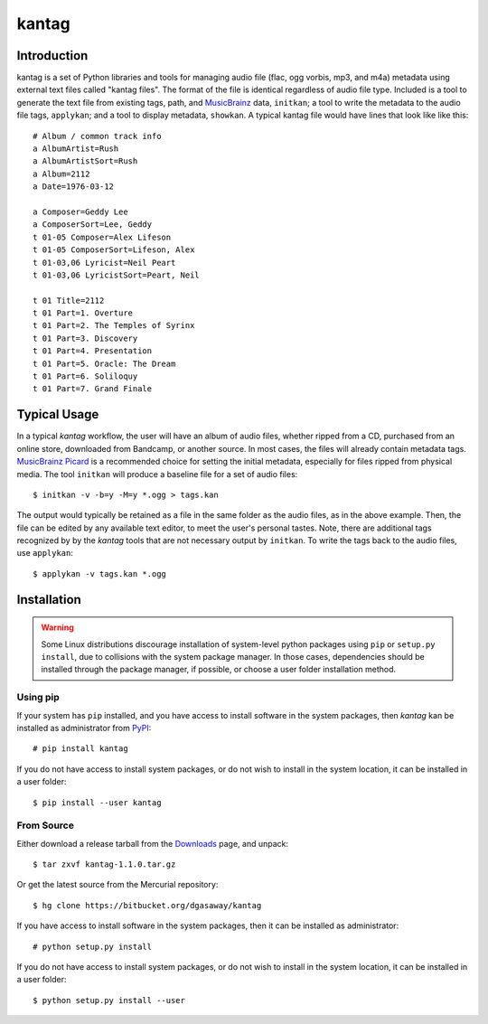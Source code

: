 ======
kantag
======

Introduction
============

kantag is a set of Python libraries and tools for managing audio file (flac,
ogg vorbis, mp3, and m4a) metadata using external text files called "kantag
files".  The format of the file is identical regardless of audio file type.  
Included is a tool to generate the text file from existing tags, path, and
`MusicBrainz <http://musicbrainz.org>`_ data, ``initkan``; a tool to write the
metadata to the audio file tags, ``applykan``; and a tool to display metadata,
``showkan``.  A typical kantag file would have lines that look like like
this::

    # Album / common track info
    a AlbumArtist=Rush
    a AlbumArtistSort=Rush
    a Album=2112
    a Date=1976-03-12

    a Composer=Geddy Lee
    a ComposerSort=Lee, Geddy
    t 01-05 Composer=Alex Lifeson
    t 01-05 ComposerSort=Lifeson, Alex
    t 01-03,06 Lyricist=Neil Peart
    t 01-03,06 LyricistSort=Peart, Neil

    t 01 Title=2112
    t 01 Part=1. Overture
    t 01 Part=2. The Temples of Syrinx
    t 01 Part=3. Discovery
    t 01 Part=4. Presentation
    t 01 Part=5. Oracle: The Dream
    t 01 Part=6. Soliloquy
    t 01 Part=7. Grand Finale

Typical Usage
=============

In a typical *kantag* workflow, the user will have an album of audio files,
whether ripped from a CD, purchased from an online store, downloaded from
Bandcamp, or another source.  In most cases, the files will already contain
metadata tags.  `MusicBrainz Picard <https://picard.musicbrainz.org/>`_ is a
recommended choice for setting the initial metadata, especially for files ripped
from physical media.  The tool ``initkan`` will produce a baseline file for
a set of audio files::

    $ initkan -v -b=y -M=y *.ogg > tags.kan

The output would typically be retained as a file in the same folder as the audio
files, as in the above example.  Then, the file can be edited by any available
text editor, to meet the user's personal tastes.  Note, there are additional 
tags recognized by by the *kantag* tools that are not necessary output by 
``initkan``.  To write the tags back to the audio files, use ``applykan``::

    $ applykan -v tags.kan *.ogg

Installation
============

.. warning::

    Some Linux distributions discourage installation of system-level python
    packages using ``pip`` or ``setup.py install``, due to collisions with the
    system package manager.  In those cases, dependencies should be installed
    through the package manager, if possible, or choose a user folder
    installation method.

Using pip
---------

If your system has ``pip`` installed, and you have access to install software in
the system packages, then *kantag* kan be installed as administrator from 
`PyPI <https://pypi.python.org/pypi>`_::

    # pip install kantag

If you do not have access to install system packages, or do not wish to install
in the system location, it can be installed in a user folder::

    $ pip install --user kantag

From Source
-----------

Either download a release tarball from the
`Downloads <https://bitbucket.org/dgasaway/kantag/downloads/>`_ page, and
unpack::

    $ tar zxvf kantag-1.1.0.tar.gz

Or get the latest source from the Mercurial repository::

    $ hg clone https://bitbucket.org/dgasaway/kantag

If you have access to install software in the system packages, then it can be
installed as administrator::

    # python setup.py install

If you do not have access to install system packages, or do not wish to install
in the system location, it can be installed in a user folder::

    $ python setup.py install --user
